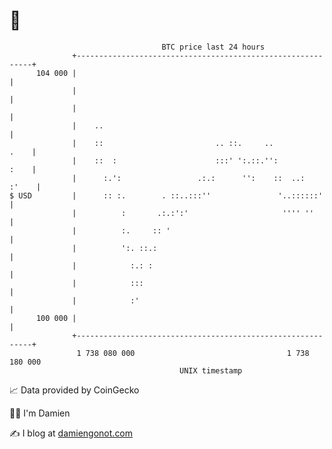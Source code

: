 * 👋

#+begin_example
                                     BTC price last 24 hours                    
                 +------------------------------------------------------------+ 
         104 000 |                                                            | 
                 |                                                            | 
                 |                                                            | 
                 |    ..                                                      | 
                 |    ::                         .. ::.     ..           .    | 
                 |    ::  :                      :::' ':.::.'':          :    | 
                 |      :.':                 .:.:      '':    ::  ..:   :'    | 
   $ USD         |      :: :.        . ::..:::''               '..::::::'     | 
                 |          :       .:.:':'                     '''' ''       | 
                 |          :.     :: '                                       | 
                 |          ':. ::.:                                          | 
                 |            :.: :                                           | 
                 |            :::                                             | 
                 |            :'                                              | 
         100 000 |                                                            | 
                 +------------------------------------------------------------+ 
                  1 738 080 000                                  1 738 180 000  
                                         UNIX timestamp                         
#+end_example
📈 Data provided by CoinGecko

🧑‍💻 I'm Damien

✍️ I blog at [[https://www.damiengonot.com][damiengonot.com]]
